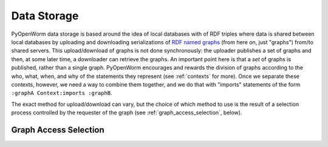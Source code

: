 .. _storage:

Data Storage
============

PyOpenWorm data storage is based around the idea of local databases with of RDF
triples where data is shared between local databases by uploading and downloading
serializations of `RDF named graphs`_ (from here on, just "graphs") from/to
shared servers. This upload/download of graphs is not done synchronously: the
uploader publishes a set of graphs and then, at some later time, a downloader
can retrieve the graphs. An important point here is that a *set* of graphs is
published, rather than a single graph. PyOpenWorm encourages and rewards the
division of graphs according to the who, what, when, and why of the statements
they represent (see :ref:`contexts` for more). Once we separate these contexts,
however, we need a way to combine them together, and we do that with "imports"
statements of the form ``:graphA Context:imports :graphB``. 

.. _RDF named graphs: https://en.wikipedia.org/wiki/Named_graph

The exact method for upload/download can
vary, but the choice of which method to use is the result of a selection process
controlled by the requester of the graph (see :ref:`graph_access_selection`, below).

.. _graph_access_selection:

Graph Access Selection
----------------------

